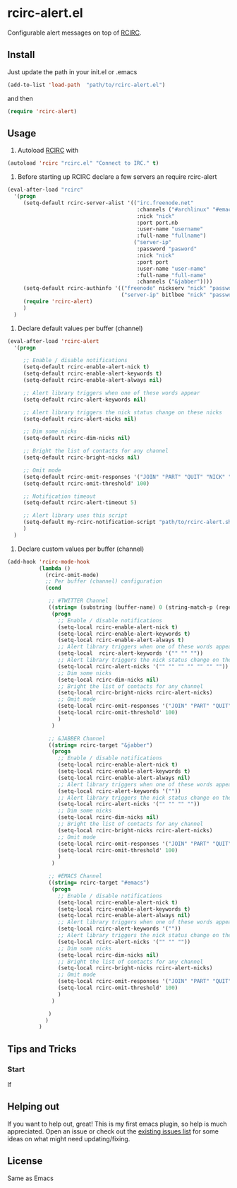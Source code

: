 * rcirc-alert.el
  Configurable alert messages on top of [[http://www.gnu.org/software/emacs/manual/html_mono/rcirc.html][RCIRC]].
** Install
   Just update the path in your init.el or .emacs
   #+BEGIN_SRC emacs-lisp
   (add-to-list 'load-path  "path/to/rcirc-alert.el")
   #+END_SRC
   and then
   #+BEGIN_SRC emacs-lisp
   (require 'rcirc-alert)
   #+END_SRC
** Usage
   1. Autoload [[http://www.emacswiki.org/emacs/rcirc][RCIRC]] with
   #+BEGIN_SRC emacs-lisp
   (autoload 'rcirc "rcirc.el" "Connect to IRC." t)
   #+END_SRC
   2. Before starting up RCIRC declare a few servers an require rcirc-alert
   #+BEGIN_SRC emacs-lisp
(eval-after-load "rcirc"
  '(progn
     (setq-default rcirc-server-alist '(("irc.freenode.net"
                                         :channels ("#archlinux" "#emacs" "#org-mode")
                                         :nick "nick"
                                         :port port.nb
                                         :user-name "username"
                                         :full-name "fullname")
                                        ("server-ip"
                                         :password "pasword"
                                         :nick "nick"
                                         :port port
                                         :user-name "user-name"
                                         :full-name "full-name"
                                         :channels ("&jabber"))))
     (setq-default rcirc-authinfo '(("freenode" nickserv "nick" "password")
                                    ("server-ip" bitlbee "nick" "password")))
     (require 'rcirc-alert)
     )
  )
   #+END_SRC
   3. Declare default values per buffer (channel)
   #+BEGIN_SRC emacs-lisp
(eval-after-load 'rcirc-alert
  '(progn

     ;; Enable / disable notifications
     (setq-default rcirc-enable-alert-nick t)
     (setq-default rcirc-enable-alert-keywords t)
     (setq-default rcirc-enable-alert-always nil)

     ;; Alert library triggers when one of these words appear
     (setq-default rcirc-alert-keywords nil)

     ;; Alert library triggers the nick status change on these nicks
     (setq-default rcirc-alert-nicks nil)

     ;; Dim some nicks
     (setq-default rcirc-dim-nicks nil)

     ;; Bright the list of contacts for any channel
     (setq-default rcirc-bright-nicks nil)

     ;; Omit mode
     (setq-default rcirc-omit-responses '("JOIN" "PART" "QUIT" "NICK" "AWAY"))
     (setq-default rcirc-omit-threshold' 100)

     ;; Notification timeout
     (setq-default rcirc-alert-timeout 5)

     ;; Alert library uses this script
     (setq-default my-rcirc-notification-script "path/to/rcirc-alert.sh")
     )
  )
   #+END_SRC
   4. Declare custom values per buffer (channel)
   #+BEGIN_SRC emacs-lisp
(add-hook 'rcirc-mode-hook
          (lambda ()
            (rcirc-omit-mode)
            ;; Per buffer (channel) configuration
            (cond

             ;; #TWITTER Channel
             ((string= (substring (buffer-name) 0 (string-match-p (regexp-quote "@") (buffer-name))) "#twitter_nick")
              (progn
                ;; Enable / disable notifications
                (setq-local rcirc-enable-alert-nick t)
                (setq-local rcirc-enable-alert-keywords t)
                (setq-local rcirc-enable-alert-always t)
                ;; Alert library triggers when one of these words appear
                (setq-local  rcirc-alert-keywords '("" "" ""))
                ;; Alert library triggers the nick status change on these nicks
                (setq-local rcirc-alert-nicks '("" "" "" "" "" "" ""))
                ;; Dim some nicks
                (setq-local rcirc-dim-nicks nil)
                ;; Bright the list of contacts for any channel
                (setq-local rcirc-bright-nicks rcirc-alert-nicks)
                ;; Omit mode
                (setq-local rcirc-omit-responses '("JOIN" "PART" "QUIT" "NICK" "AWAY"))
                (setq-local rcirc-omit-threshold' 100)
                )
              )

             ;; &JABBER Channel
             ((string= rcirc-target "&jabber")
              (progn
                ;; Enable / disable notifications
                (setq-local rcirc-enable-alert-nick t)
                (setq-local rcirc-enable-alert-keywords t)
                (setq-local rcirc-enable-alert-always nil)
                ;; Alert library triggers when one of these words appear
                (setq-local rcirc-alert-keywords '(""))
                ;; Alert library triggers the nick status change on these nicks
                (setq-local rcirc-alert-nicks '("" "" "" ""))
                ;; Dim some nicks
                (setq-local rcirc-dim-nicks nil)
                ;; Bright the list of contacts for any channel
                (setq-local rcirc-bright-nicks rcirc-alert-nicks)
                ;; Omit mode
                (setq-local rcirc-omit-responses '("JOIN" "PART" "QUIT" "NICK" "AWAY"))
                (setq-local rcirc-omit-threshold' 100)
                )
              )

             ;; #EMACS Channel
             ((string= rcirc-target "#emacs")
              (progn
                ;; Enable / disable notifications
                (setq-local rcirc-enable-alert-nick t)
                (setq-local rcirc-enable-alert-keywords t)
                (setq-local rcirc-enable-alert-always nil)
                ;; Alert library triggers when one of these words appear
                (setq-local rcirc-alert-keywords '(""))
                ;; Alert library triggers the nick status change on these nicks
                (setq-local rcirc-alert-nicks '("" "" ""))
                ;; Dim some nicks
                (setq-local rcirc-dim-nicks nil)
                ;; Bright the list of contacts for any channel
                (setq-local rcirc-bright-nicks rcirc-alert-nicks)
                ;; Omit mode
                (setq-local rcirc-omit-responses '("JOIN" "PART" "QUIT" "NICK" "AWAY"))
                (setq-local rcirc-omit-threshold' 100)
                )
              )

             )
            )
          )
   #+END_SRC

** Tips and Tricks
*** Start
    If

** Helping out
   If you want to help out, great! This is my first emacs plugin, so help is
   much appreciated. Open an issue or check out the [[https://github.com/csantosb/rcirc-alert/issues][existing issues list]] for
   some ideas on what might need updating/fixing.

** License
   Same as Emacs
